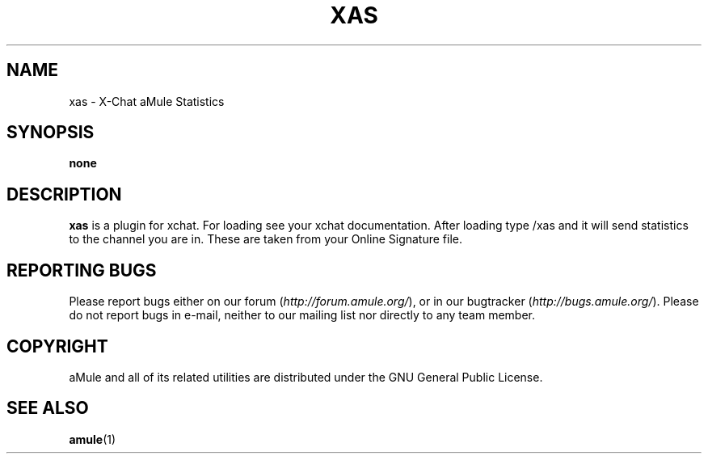 .TH XAS 1 "March 2005" "xas" "aMule utilities"
.SH NAME
xas \- X\-Chat aMule Statistics
.SH SYNOPSIS
.B none
.SH DESCRIPTION
.B xas
is a plugin for xchat. For loading see your xchat documentation. After loading 
type /xas and it will send statistics to the channel you are in. These 
are taken from your Online Signature file.
.SH REPORTING BUGS
Please report bugs either on our forum (\fIhttp://forum.amule.org/\fR), or in our bugtracker (\fIhttp://bugs.amule.org/\fR).
Please do not report bugs in e-mail, neither to our mailing list nor directly to any team member.
.SH COPYRIGHT
aMule and all of its related utilities are distributed under the GNU General Public License.
.SH SEE ALSO
\fBamule\fR(1)

